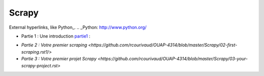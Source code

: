 Scrapy
======


External hyperlinks, like Python_.
.. _Python: http://www.python.org/


- Partie 1 : Une introduction partie1_ :

.. _partie1: <https://github.com/rcourivaud/OUAP-4314/blob/master/Scrapy/01-introduction.rst>`

- `Partie 2 : Votre premier scraping <https://github.com/rcourivaud/OUAP-4314/blob/master/Scrapy/02-first-scraping.rst1/>`

- `Partie 3 : Votre premier projet Scrapy <https://github.com/rcourivaud/OUAP-4314/blob/master/Scrapy/03-your-scrapy-project.rst>`

